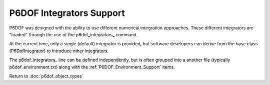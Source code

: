 .. ****************************************************************************
.. CUI
..
.. The Advanced Framework for Simulation, Integration, and Modeling (AFSIM)
..
.. The use, dissemination or disclosure of data in this file is subject to
.. limitation or restriction. See accompanying README and LICENSE for details.
.. ****************************************************************************

.. _P6DOF_Integrators_Support:

P6DOF Integrators Support
=========================

P6DOF was designed with the ability to use different numerical integration approaches. These different integrators are "loaded" through the use of the p6dof_integrators_ command.

At the current time, only a single (default) integrator is provided, but software developers can derive from the base class (P6DofIntegrator) to introduce other integrators.

.. command:: p6dof_integrators <filename>

   This will load one or more P6DOF integrators by reading/loading the specified file.
   
   See :ref:`P6DOF_Integrators_File_Definition` for the definition of the integrators file format.
   
The p6dof_integrators_ line can be defined independently, but is often grouped into a another file (typically p6dof_environment.txt) along with the :ref:`P6DOF_Environment_Support` items.

Return to :doc:`p6dof_object_types`
